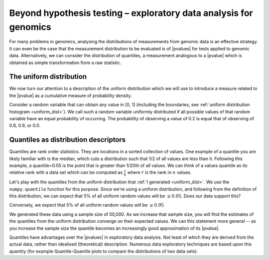 ******************************************************************
Beyond hypothesis testing – exploratory data analysis for genomics
******************************************************************

For many problems in genomics, analysing the distributions of measurements from genomic data is an effective strategy. It can even be the case that the measurement distribution to be evaluated is of |pvalues| for tests applied to genomic data. Alternatively, we can consider the distribution of quantiles, a measurement analogous to a |pvalue| which is obtained as simple transformation from a raw statistic.

The uniform distribution
========================

We now turn our attention to a description of the uniform distribution which we will use to introduce a measure related to the |pvalue| as a cumulative measure of probability density.

Consider a random variable that can obtain any value in [0, 1] (including the boundaries, see :ref:`uniform distribution histogram <uniform_dist>`). We call such a random variable uniformly distributed if all possible values of that random variable have an equal probability of occurring. The probability of observing a value of 0.2 is equal that of observing of 0.8, 0.9, or 0.0.

.. margin:: Histogram of a uniformly distributed random variable
    :name: uniform_dist

    Generating some random values from the uniform distribution.

    .. jupyter-execute::

        from numpy.random import rand

        x_uniform = rand(50000)

    .. jupyter-execute::
        :hide-code:

        import plotly.express as px

        fig = px.histogram(x=x_uniform, histnorm="probability", height=300, width=400)
        fig.layout.xaxis.title = "A Statistic"
        fig.layout.xaxis.range = (0, 1)
        fig.layout.yaxis.title = "Probability"
        fig.show()

.. index::
    pair: quantile; distribution

Quantiles as distribution descriptors
=====================================

Quantiles are rank order statistics. They are locations in a sorted collection of values. One example of a quantile you are likely familiar with is the median, which cuts a distribution such that 1/2 of all values are less than it. Following this example, a quantile=0.05 is the point that is greater than 1/20th of all values. We can think of a values quantile as its relative rank with a data set which can be computed as :math:`\frac{r}{n}` where :math:`r` is the rank in :math:`n` values.

Let's play with the quantiles from the uniform distribution that :ref:`I generated <uniform_dist>`. We use the ``numpy.quantile`` function for this purpose. Since we're using a uniform distribution, and following from the definition of this distribution, we can expect that 5% of all uniform random values will be :math:`\le 0.05`. Does our data support this?

.. jupyter-execute::

    from numpy import quantile

    quantile(x_uniform, 0.05)

Conversely, we expect that 5% of all uniform random values will be :math:`\ge 0.95`

.. jupyter-execute::

    1 - quantile(x_uniform, 0.95)

We generated these data using a sample size of 50,000. As we increase that sample size, you will find the estimates of the quantiles from the uniform distribution converge on their expected values. We can this statement more general -- as you increase the sample size the quantile becomes an increasingly good approximation of its |pvalue|.

Quantiles have advantages over the |pvalues| in exploratory data analysis. Not least of which they are derived from the actual data, rather than idealised (theoretical) description. Numerous data exploratory techniques are based upon this quantity (for example Quantile-Quantile plots to compare the distributions of two data sets).
